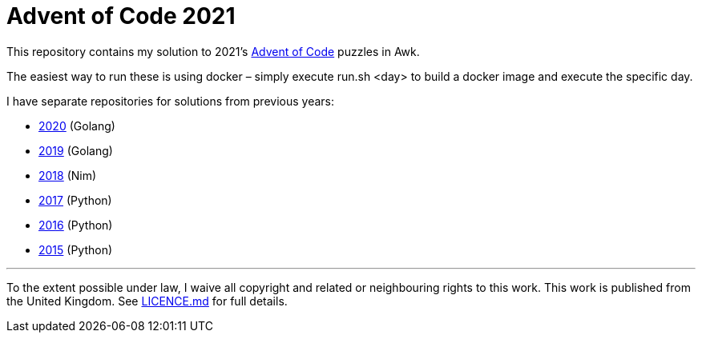 = Advent of Code 2021

This repository contains my solution to 2021's https://adventofcode.com/2021[Advent of Code] puzzles in Awk.

The easiest way to run these is using docker – simply execute run.sh <day> to build a docker image and execute the specific day.

I have separate repositories for solutions from previous years:

 - https://github.com/csmith/aoc-2020[2020] (Golang)
 - https://github.com/csmith/aoc-2019[2019] (Golang)
 - https://github.com/csmith/aoc-2018[2018] (Nim)
 - https://github.com/csmith/aoc-2017[2017] (Python)
 - https://github.com/csmith/aoc-2016[2016] (Python)
 - https://github.com/csmith/aoc-2015[2015] (Python)

'''

To the extent possible under law, I waive all copyright and related or neighbouring rights to this work. This work is
published from the United Kingdom. See link:LICENCE.md[LICENCE.md] for full details.
